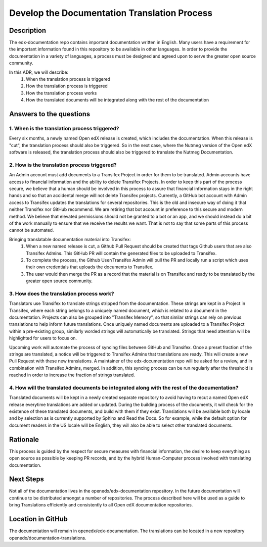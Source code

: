 Develop the Documentation Translation Process
#############################################


Description
***********

The edx-documentation repo contains important documentation written in English. Many users have a requirement for the important information found in this repository to be available in other languages. In order to provide the documentation in a variety of languages, a process must be designed and agreed upon to serve the greater open source community.

In this ADR, we will describe: 
 #. When the translation process is triggered
 #. How the translation process is triggered
 #. How the translation process works
 #. How the translated documents will be integrated along with the rest of the documentation


Answers to the questions
************************

1. When is the translation process triggered?
=============================================
 
Every six months, a newly named Open edX release is created, which includes the documentation. When this release is "cut", the translation process should also be triggered. So in the next case, where the Nutmeg version of the Open edX software is released, the translation process should also be triggered to translate the Nutmeg Documentation.

2. How is the translation process triggered?
=============================================
An Admin account must add documents to a Transifex Project in order for them to be translated. Admin accounts have access to financial information and the ability to delete Transifex Projects. In order to keep this part of the process secure, we believe that a human should be involved in this process to assure that financial information stays in the right hands and so that an accidental merge will not delete Transifex projects. Currently, a GitHub bot account with Admin access to Transifex updates the translations for several repositories. This is the old and insecure way of doing it that neither Transifex nor GitHub recommend. We are retiring that bot account in preference to this secure and modern method. We believe that elevated permissions should not be granted to a bot or an app, and we should instead do a bit of the work manually to ensure that we receive the results we want. That is not to say that some parts of this process cannot be automated. 

Bringing translatable documentation material into Transifex:
 #. When a new named release is cut, a Github Pull Request should be created that tags Github users that are also Transifex Admins. This GitHub PR will contain the generated files to be uploaded to Transifex.
 #. To complete the process, the Github User/Transifex Admin will pull the PR and locally run a script which uses their own credentials that uploads the documents to Transifex. 
 #. The user would then merge the PR as a record that the material is on Transifex and ready to be translated by the greater open source community.


3. How does the translation process work?
=============================================
Translators use Transifex to translate strings stripped from the documentation. These strings are kept in a Project in Transifex, where each string belongs to a uniquely named document, which is related to a document in the documentation. Projects can also be grouped into "Transifex Memory", so that similar strings can rely on previous translations to help inform future translations. Once uniquely named documents are uploaded to a Transifex Project within a pre-existing group, similarly worded strings will automatically be translated. Strings that need attention will be highlighted for users to focus on. 

Upcoming work will automate the process of syncing files between GitHub and Transifex. Once a preset fraction of the strings are translated, a notice will be triggered to Transifex Admins that translations are ready. This will create a new Pull Request with these new translations. A maintainer of the edx-documentation repo will be asked for a review, and in combination with Transifex Admins, merged. In addition, this syncing process can be run regularly after the threshold is reached in order to increase the fraction of strings translated.


4. How will the translated documents be integrated along with the rest of the documentation?
============================================================================================
Translated documents will be kept in a newly created separate repository to avoid having to recut a named Open edX release everytime translations are added or updated. During the building process of the documents, it will check for the existence of these translated documents, and build with them if they exist. Translations will be available both by locale and by selection as is currently supported by Sphinx and Read the Docs. So for example, while the default option for document readers in the US locale will be English, they will also be able to select other translated documents.


Rationale
*********

This process is guided by the respect for secure measures with financial information, the desire to keep everything as open source as possible by keeping PR records, and by the hybrid Human-Computer process involved with translating documentation.


Next Steps
**********
Not all of the documentation lives in the openedx/edx-documentation repository. In the future documentation will continue to be distributed amongst a number of repositories. The process described here will be used as a guide to bring Translations efficiently and consistently to all Open edX documentation repositories.


Location in GitHub
******************

The documentation will remain in openedx/edx-documentation. The translations can be located in a new repository openedx/documentation-translations.
